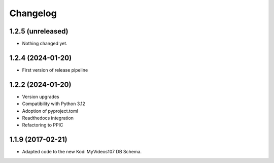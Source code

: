 Changelog
=========

1.2.5 (unreleased)
------------------

- Nothing changed yet.


1.2.4 (2024-01-20)
------------------

- First version of release pipeline


1.2.2 (2024-01-20)
------------------

- Version upgrades

- Compatibility with Python 3.12

- Adoption of pyproject.toml

- Readthedocs integration

- Refactoring to PPIC


1.1.9 (2017-02-21)
-----------------

- Adapted code to the new Kodi MyVideos107 DB Schema.

